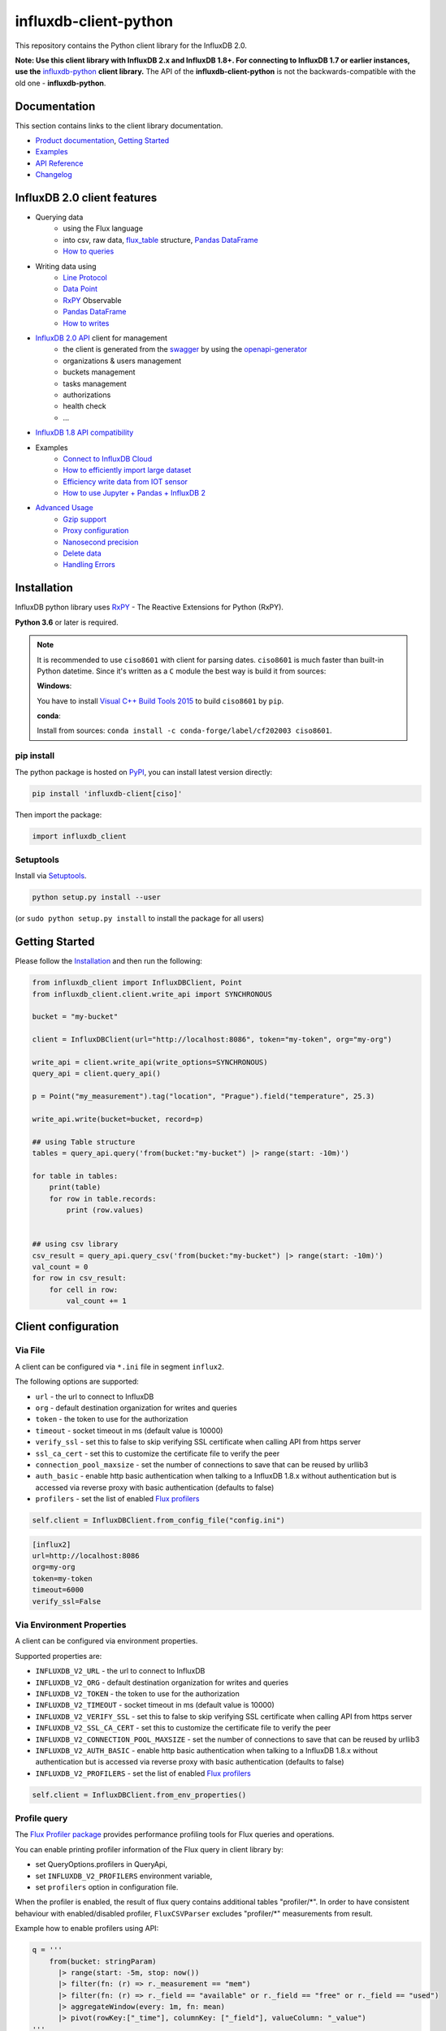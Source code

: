 influxdb-client-python
======================

.. marker-index-start

.. image:: https://circleci.com/gh/influxdata/influxdb-client-python.svg?style=svg
   :target: https://circleci.com/gh/influxdata/influxdb-client-python
   :alt: CircleCI


.. image:: https://codecov.io/gh/influxdata/influxdb-client-python/branch/master/graph/badge.svg
   :target: https://codecov.io/gh/influxdata/influxdb-client-python
   :alt: codecov

.. image:: https://img.shields.io/circleci/project/github/influxdata/influxdb-client-python/master.svg
   :target: https://circleci.com/gh/influxdata/influxdb-client-python
   :alt: CI status

.. image:: https://img.shields.io/pypi/v/influxdb-client.svg
   :target: https://pypi.org/project/influxdb-client/
   :alt: PyPI package

.. image:: https://anaconda.org/influxdata/influxdb_client/badges/version.svg
   :target: https://anaconda.org/influxdata/influxdb_client
   :alt: Anaconda.org package

.. image:: https://img.shields.io/pypi/pyversions/influxdb-client.svg
   :target: https://pypi.python.org/pypi/influxdb-client
   :alt: Supported Python versions

.. image:: https://readthedocs.org/projects/influxdb-client/badge/?version=latest
   :target: https://influxdb-client.readthedocs.io/en/latest/?badge=latest
   :alt: Documentation status

.. image:: https://img.shields.io/badge/slack-join_chat-white.svg?logo=slack&style=social
   :target: https://www.influxdata.com/slack
   :alt: Slack Status

This repository contains the Python client library for the InfluxDB 2.0.

**Note: Use this client library with InfluxDB 2.x and InfluxDB 1.8+. For connecting to InfluxDB 1.7 or earlier instances, use the** `influxdb-python <https://github.com/influxdata/influxdb-python>`_ **client library.**
The API of the **influxdb-client-python** is not the backwards-compatible with the old one - **influxdb-python**.

Documentation
-------------

This section contains links to the client library documentation.

* `Product documentation <https://docs.influxdata.com/influxdb/v2.0/tools/client-libraries/>`_, `Getting Started <#getting-started>`_
* `Examples <https://github.com/influxdata/influxdb-client-python/tree/master/examples>`_
* `API Reference <https://influxdb-client.readthedocs.io/en/stable/api.html>`_
* `Changelog <https://github.com/influxdata/influxdb-client-python/blob/master/CHANGELOG.md>`_

InfluxDB 2.0 client features
----------------------------

- Querying data
    - using the Flux language
    - into csv, raw data, `flux_table <https://github.com/influxdata/influxdb-client-python/blob/master/influxdb_client/client/flux_table.py#L5>`_ structure, `Pandas DataFrame <https://pandas.pydata.org/pandas-docs/stable/reference/api/pandas.DataFrame.html>`_
    - `How to queries <#queries>`_
- Writing data using
    - `Line Protocol <https://docs.influxdata.com/influxdb/latest/reference/syntax/line-protocol>`_
    - `Data Point <https://github.com/influxdata/influxdb-client-python/blob/master/influxdb_client/client/write/point.py#L16>`__
    - `RxPY <https://rxpy.readthedocs.io/en/latest/>`__ Observable
    - `Pandas DataFrame <https://pandas.pydata.org/pandas-docs/stable/reference/api/pandas.DataFrame.html>`_
    - `How to writes <#writes>`_
- `InfluxDB 2.0 API <https://github.com/influxdata/influxdb/blob/master/http/swagger.yml>`_ client for management
    - the client is generated from the `swagger <https://github.com/influxdata/influxdb/blob/master/http/swagger.yml>`_ by using the `openapi-generator <https://github.com/OpenAPITools/openapi-generator>`_
    - organizations & users management
    - buckets management
    - tasks management
    - authorizations
    - health check
    - ...
- `InfluxDB 1.8 API compatibility`_
- Examples
    - `Connect to InfluxDB Cloud`_
    - `How to efficiently import large dataset`_
    - `Efficiency write data from IOT sensor`_
    - `How to use Jupyter + Pandas + InfluxDB 2`_
- `Advanced Usage`_
    - `Gzip support`_
    - `Proxy configuration`_
    - `Nanosecond precision`_
    - `Delete data`_
    - `Handling Errors`_

Installation
------------
.. marker-install-start

InfluxDB python library uses `RxPY <https://github.com/ReactiveX/RxPY>`__ - The Reactive Extensions for Python (RxPY).

**Python 3.6** or later is required.

.. note::

    It is recommended to use ``ciso8601`` with client for parsing dates. ``ciso8601`` is much faster than built-in Python datetime. Since it's written as a ``C`` module the best way is build it from sources:

    **Windows**:

    You have to install `Visual C++ Build Tools 2015 <http://go.microsoft.com/fwlink/?LinkId=691126&fixForIE=.exe>`_ to build ``ciso8601`` by ``pip``.

    **conda**:

    Install from sources: ``conda install -c conda-forge/label/cf202003 ciso8601``.

pip install
^^^^^^^^^^^

The python package is hosted on `PyPI <https://pypi.org/project/influxdb-client/>`_, you can install latest version directly:

.. code-block:: sh

   pip install 'influxdb-client[ciso]'

Then import the package:

.. code-block:: python

   import influxdb_client

Setuptools
^^^^^^^^^^

Install via `Setuptools <http://pypi.python.org/pypi/setuptools>`_.

.. code-block:: sh

   python setup.py install --user

(or ``sudo python setup.py install`` to install the package for all users)

.. marker-install-end

Getting Started
---------------

Please follow the `Installation`_ and then run the following:

.. marker-query-start

.. code-block:: python

   from influxdb_client import InfluxDBClient, Point
   from influxdb_client.client.write_api import SYNCHRONOUS

   bucket = "my-bucket"

   client = InfluxDBClient(url="http://localhost:8086", token="my-token", org="my-org")

   write_api = client.write_api(write_options=SYNCHRONOUS)
   query_api = client.query_api()

   p = Point("my_measurement").tag("location", "Prague").field("temperature", 25.3)

   write_api.write(bucket=bucket, record=p)

   ## using Table structure
   tables = query_api.query('from(bucket:"my-bucket") |> range(start: -10m)')

   for table in tables:
       print(table)
       for row in table.records:
           print (row.values)


   ## using csv library
   csv_result = query_api.query_csv('from(bucket:"my-bucket") |> range(start: -10m)')
   val_count = 0
   for row in csv_result:
       for cell in row:
           val_count += 1


.. marker-query-end

Client configuration
--------------------

Via File
^^^^^^^^
A client can be configured via ``*.ini`` file in segment ``influx2``.

The following options are supported:

- ``url`` - the url to connect to InfluxDB
- ``org`` - default destination organization for writes and queries
- ``token`` - the token to use for the authorization
- ``timeout`` - socket timeout in ms (default value is 10000)
- ``verify_ssl`` - set this to false to skip verifying SSL certificate when calling API from https server
- ``ssl_ca_cert`` - set this to customize the certificate file to verify the peer
- ``connection_pool_maxsize`` - set the number of connections to save that can be reused by urllib3
- ``auth_basic`` - enable http basic authentication when talking to a InfluxDB 1.8.x without authentication but is accessed via reverse proxy with basic authentication (defaults to false)
- ``profilers`` - set the list of enabled `Flux profilers <https://docs.influxdata.com/influxdb/v2.0/reference/flux/stdlib/profiler/>`_

.. code-block:: python

    self.client = InfluxDBClient.from_config_file("config.ini")

.. code-block::

    [influx2]
    url=http://localhost:8086
    org=my-org
    token=my-token
    timeout=6000
    verify_ssl=False

Via Environment Properties
^^^^^^^^^^^^^^^^^^^^^^^^^^
A client can be configured via environment properties.

Supported properties are:

- ``INFLUXDB_V2_URL`` - the url to connect to InfluxDB
- ``INFLUXDB_V2_ORG`` - default destination organization for writes and queries
- ``INFLUXDB_V2_TOKEN`` - the token to use for the authorization
- ``INFLUXDB_V2_TIMEOUT`` - socket timeout in ms (default value is 10000)
- ``INFLUXDB_V2_VERIFY_SSL`` - set this to false to skip verifying SSL certificate when calling API from https server
- ``INFLUXDB_V2_SSL_CA_CERT`` - set this to customize the certificate file to verify the peer
- ``INFLUXDB_V2_CONNECTION_POOL_MAXSIZE`` - set the number of connections to save that can be reused by urllib3
- ``INFLUXDB_V2_AUTH_BASIC`` - enable http basic authentication when talking to a InfluxDB 1.8.x without authentication but is accessed via reverse proxy with basic authentication (defaults to false)
- ``INFLUXDB_V2_PROFILERS`` - set the list of enabled `Flux profilers <https://docs.influxdata.com/influxdb/v2.0/reference/flux/stdlib/profiler/>`_

.. code-block:: python

    self.client = InfluxDBClient.from_env_properties()

Profile query
^^^^^^^^^^^^^

The `Flux Profiler package <https://docs.influxdata.com/influxdb/v2.0/reference/flux/stdlib/profiler/>`_ provides
performance profiling tools for Flux queries and operations.

You can enable printing profiler information of the Flux query in client library by:

- set QueryOptions.profilers in QueryApi,
- set ``INFLUXDB_V2_PROFILERS`` environment variable,
- set ``profilers`` option in configuration file.

When the profiler is enabled, the result of flux query contains additional tables "profiler/\*".
In order to have consistent behaviour with enabled/disabled profiler, ``FluxCSVParser`` excludes "profiler/\*" measurements
from result.

Example how to enable profilers using API:

.. code-block:: python

    q = '''
        from(bucket: stringParam)
          |> range(start: -5m, stop: now())
          |> filter(fn: (r) => r._measurement == "mem")
          |> filter(fn: (r) => r._field == "available" or r._field == "free" or r._field == "used")
          |> aggregateWindow(every: 1m, fn: mean)
          |> pivot(rowKey:["_time"], columnKey: ["_field"], valueColumn: "_value")
    '''
    p = {
        "stringParam": "my-bucket",
    }

    query_api = client.query_api(query_options=QueryOptions(profilers=["query", "operator"]))
    csv_result = query_api.query(query=q, params=p)


Example of a profiler output:

.. code-block::

    ===============
    Profiler: query
    ===============

    from(bucket: stringParam)
      |> range(start: -5m, stop: now())
      |> filter(fn: (r) => r._measurement == "mem")
      |> filter(fn: (r) => r._field == "available" or r._field == "free" or r._field == "used")
      |> aggregateWindow(every: 1m, fn: mean)
      |> pivot(rowKey:["_time"], columnKey: ["_field"], valueColumn: "_value")

    ========================
    Profiler: profiler/query
    ========================
    result              : _profiler
    table               : 0
    _measurement        : profiler/query
    TotalDuration       : 8924700
    CompileDuration     : 350900
    QueueDuration       : 33800
    PlanDuration        : 0
    RequeueDuration     : 0
    ExecuteDuration     : 8486500
    Concurrency         : 0
    MaxAllocated        : 2072
    TotalAllocated      : 0
    flux/query-plan     :

    digraph {
      ReadWindowAggregateByTime11
      // every = 1m, aggregates = [mean], createEmpty = true, timeColumn = "_stop"
      pivot8
      generated_yield

      ReadWindowAggregateByTime11 -> pivot8
      pivot8 -> generated_yield
    }


    influxdb/scanned-bytes: 0
    influxdb/scanned-values: 0

    ===========================
    Profiler: profiler/operator
    ===========================
    result              : _profiler
    table               : 1
    _measurement        : profiler/operator
    Type                : *universe.pivotTransformation
    Label               : pivot8
    Count               : 3
    MinDuration         : 32600
    MaxDuration         : 126200
    DurationSum         : 193400
    MeanDuration        : 64466.666666666664

    ===========================
    Profiler: profiler/operator
    ===========================
    result              : _profiler
    table               : 1
    _measurement        : profiler/operator
    Type                : *influxdb.readWindowAggregateSource
    Label               : ReadWindowAggregateByTime11
    Count               : 1
    MinDuration         : 940500
    MaxDuration         : 940500
    DurationSum         : 940500
    MeanDuration        : 940500.0

.. marker-index-end


How to use
----------

Writes
^^^^^^
.. marker-writes-start

The `WriteApi <https://github.com/influxdata/influxdb-client-python/blob/master/influxdb_client/client/write_api.py>`_ supports synchronous, asynchronous and batching writes into InfluxDB 2.0.
The data should be passed as a `InfluxDB Line Protocol <https://docs.influxdata.com/influxdb/latest/write_protocols/line_protocol_tutorial/>`_\ , `Data Point <https://github.com/influxdata/influxdb-client-python/blob/master/influxdb_client/client/write/point.py>`_ or Observable stream.

.. warning::

    The ``WriteApi`` in batching mode (default mode) is suppose to run as a singleton.
    To flush all your data you should wrap the execution using ``with client.write_api(...) as write_api:`` statement
    or call ``write_api.close()`` at the end of your script.

*The default instance of WriteApi use batching.*

The data could be written as
""""""""""""""""""""""""""""

1. ``string`` or ``bytes`` that is formatted as a InfluxDB's line protocol
2. `Data Point <https://github.com/influxdata/influxdb-client-python/blob/master/influxdb_client/client/write/point.py#L16>`__ structure
3. Dictionary style mapping with keys: ``measurement``, ``tags``, ``fields`` and ``time`` or custom structure
4. `NamedTuple <https://docs.python.org/3/library/collections.html#collections.namedtuple>`_
5. `Data Classes <https://docs.python.org/3/library/dataclasses.html>`_
6. `Pandas DataFrame <https://pandas.pydata.org/pandas-docs/stable/reference/api/pandas.DataFrame.html>`_
7. List of above items
8. A ``batching`` type of write also supports an ``Observable`` that produce one of an above item

You can find write examples at GitHub: `influxdb-client-python/examples <https://github.com/influxdata/influxdb-client-python/tree/master/examples#writes>`__.

Batching
""""""""

The batching is configurable by ``write_options``\ :

.. list-table::
   :header-rows: 1

   * - Property
     - Description
     - Default Value
   * - **batch_size**
     - the number of data pointx to collect in a batch
     - ``1000``
   * - **flush_interval**
     - the number of milliseconds before the batch is written
     - ``1000``
   * - **jitter_interval**
     - the number of milliseconds to increase the batch flush interval by a random amount
     - ``0``
   * - **retry_interval**
     - the number of milliseconds to retry first unsuccessful write. The next retry delay is computed using exponential random backoff. The retry interval is used when the InfluxDB server does not specify "Retry-After" header.
     - ``5000``
   * - **max_retry_time**
     - maximum total retry timeout in milliseconds.
     - ``180_000``
   * - **max_retries**
     - the number of max retries when write fails
     - ``5``
   * - **max_retry_delay**
     - the maximum delay between each retry attempt in milliseconds
     - ``125_000``
   * - **exponential_base**
     - the base for the exponential retry delay, the next delay is computed using random exponential backoff as a random value within the interval  ``retry_interval * exponential_base^(attempts-1)`` and ``retry_interval * exponential_base^(attempts)``. Example for ``retry_interval=5_000, exponential_base=2, max_retry_delay=125_000, total=5`` Retry delays are random distributed values within the ranges of ``[5_000-10_000, 10_000-20_000, 20_000-40_000, 40_000-80_000, 80_000-125_000]``
     - ``2``


.. code-block:: python

    from datetime import datetime, timedelta

    import pandas as pd
    import rx
    from pytz import UTC
    from rx import operators as ops

    from influxdb_client import InfluxDBClient, Point, WriteOptions

    with InfluxDBClient(url="http://localhost:8086", token="my-token", org="my-org") as _client:

        with _client.write_api(write_options=WriteOptions(batch_size=500,
                                                          flush_interval=10_000,
                                                          jitter_interval=2_000,
                                                          retry_interval=5_000,
                                                          max_retries=5,
                                                          max_retry_delay=30_000,
                                                          exponential_base=2)) as _write_client:

            """
            Write Line Protocol formatted as string
            """
            _write_client.write("my-bucket", "my-org", "h2o_feet,location=coyote_creek water_level=1.0 1")
            _write_client.write("my-bucket", "my-org", ["h2o_feet,location=coyote_creek water_level=2.0 2",
                                                        "h2o_feet,location=coyote_creek water_level=3.0 3"])

            """
            Write Line Protocol formatted as byte array
            """
            _write_client.write("my-bucket", "my-org", "h2o_feet,location=coyote_creek water_level=1.0 1".encode())
            _write_client.write("my-bucket", "my-org", ["h2o_feet,location=coyote_creek water_level=2.0 2".encode(),
                                                        "h2o_feet,location=coyote_creek water_level=3.0 3".encode()])

            """
            Write Dictionary-style object
            """
            _write_client.write("my-bucket", "my-org", {"measurement": "h2o_feet", "tags": {"location": "coyote_creek"},
                                                        "fields": {"water_level": 1.0}, "time": 1})
            _write_client.write("my-bucket", "my-org", [{"measurement": "h2o_feet", "tags": {"location": "coyote_creek"},
                                                         "fields": {"water_level": 2.0}, "time": 2},
                                                        {"measurement": "h2o_feet", "tags": {"location": "coyote_creek"},
                                                         "fields": {"water_level": 3.0}, "time": 3}])

            """
            Write Data Point
            """
            _write_client.write("my-bucket", "my-org",
                                Point("h2o_feet").tag("location", "coyote_creek").field("water_level", 4.0).time(4))
            _write_client.write("my-bucket", "my-org",
                                [Point("h2o_feet").tag("location", "coyote_creek").field("water_level", 5.0).time(5),
                                 Point("h2o_feet").tag("location", "coyote_creek").field("water_level", 6.0).time(6)])

            """
            Write Observable stream
            """
            _data = rx \
                .range(7, 11) \
                .pipe(ops.map(lambda i: "h2o_feet,location=coyote_creek water_level={0}.0 {0}".format(i)))

            _write_client.write("my-bucket", "my-org", _data)

            """
            Write Pandas DataFrame
            """
            _now = datetime.now(UTC)
            _data_frame = pd.DataFrame(data=[["coyote_creek", 1.0], ["coyote_creek", 2.0]],
                                       index=[_now, _now + timedelta(hours=1)],
                                       columns=["location", "water_level"])

            _write_client.write("my-bucket", "my-org", record=_data_frame, data_frame_measurement_name='h2o_feet',
                                data_frame_tag_columns=['location'])



Default Tags
""""""""""""

Sometimes is useful to store same information in every measurement e.g. ``hostname``, ``location``, ``customer``.
The client is able to use static value or env property as a tag value.

The expressions:

- ``California Miner`` - static value
- ``${env.hostname}`` - environment property

Via API
_______

.. code-block:: python

    point_settings = PointSettings()
    point_settings.add_default_tag("id", "132-987-655")
    point_settings.add_default_tag("customer", "California Miner")
    point_settings.add_default_tag("data_center", "${env.data_center}")

    self.write_client = self.client.write_api(write_options=SYNCHRONOUS, point_settings=point_settings)

.. code-block:: python

    self.write_client = self.client.write_api(write_options=SYNCHRONOUS,
                                                  point_settings=PointSettings(**{"id": "132-987-655",
                                                                                  "customer": "California Miner"}))

Via Configuration file
______________________

In a `init <https://docs.python.org/3/library/configparser.html>`_ configuration file you are able to specify default tags by ``tags`` segment.

.. code-block:: python

    self.client = InfluxDBClient.from_config_file("config.ini")

.. code-block::

    [influx2]
    url=http://localhost:8086
    org=my-org
    token=my-token
    timeout=6000

    [tags]
    id = 132-987-655
    customer = California Miner
    data_center = ${env.data_center}

You can also use a `TOML <https://toml.io/en/>`_ format for the configuration file.

Via Environment Properties
__________________________
You are able to specify default tags by environment properties with prefix ``INFLUXDB_V2_TAG_``.

Examples:

- ``INFLUXDB_V2_TAG_ID``
- ``INFLUXDB_V2_TAG_HOSTNAME``

.. code-block:: python

    self.client = InfluxDBClient.from_env_properties()

Asynchronous client
"""""""""""""""""""

Data are writes in an asynchronous HTTP request.

.. code-block:: python

   from influxdb_client import InfluxDBClient, Point
   from influxdb_client.client.write_api import ASYNCHRONOUS

   client = InfluxDBClient(url="http://localhost:8086", token="my-token", org="my-org")
   write_api = client.write_api(write_options=ASYNCHRONOUS)

   _point1 = Point("my_measurement").tag("location", "Prague").field("temperature", 25.3)
   _point2 = Point("my_measurement").tag("location", "New York").field("temperature", 24.3)

   async_result = write_api.write(bucket="my-bucket", record=[_point1, _point2])
   async_result.get()

   client.close()

Synchronous client
""""""""""""""""""

Data are writes in a synchronous HTTP request.

.. code-block:: python

   from influxdb_client import InfluxDBClient, Point
   from influxdb_client .client.write_api import SYNCHRONOUS

   client = InfluxDBClient(url="http://localhost:8086", token="my-token", org="my-org")
   write_api = client.write_api(write_options=SYNCHRONOUS)

   _point1 = Point("my_measurement").tag("location", "Prague").field("temperature", 25.3)
   _point2 = Point("my_measurement").tag("location", "New York").field("temperature", 24.3)

   write_api.write(bucket="my-bucket", record=[_point1, _point2])

   client.close()

.. marker-writes-end

Queries
^^^^^^^

The result retrieved by `QueryApi <https://github.com/influxdata/influxdb-client-python/blob/master/influxdb_client/client/query_api.py>`_  could be formatted as a:

1. Flux data structure: `FluxTable <https://github.com/influxdata/influxdb-client-python/blob/master/influxdb_client/client/flux_table.py#L5>`_, `FluxColumn <https://github.com/influxdata/influxdb-client-python/blob/master/influxdb_client/client/flux_table.py#L22>`_ and `FluxRecord <https://github.com/influxdata/influxdb-client-python/blob/master/influxdb_client/client/flux_table.py#L31>`_
2. Query bind parameters
3. `csv.reader <https://docs.python.org/3.4/library/csv.html#reader-objects>`__ which will iterate over CSV lines
4. Raw unprocessed results as a ``str`` iterator
5. `Pandas DataFrame <https://pandas.pydata.org/pandas-docs/stable/reference/api/pandas.DataFrame.html>`_

The API also support streaming ``FluxRecord`` via `query_stream <https://github.com/influxdata/influxdb-client-python/blob/master/influxdb_client/client/query_api.py#L77>`_, see example below:

.. code-block:: python

    from influxdb_client import InfluxDBClient, Point, Dialect
    from influxdb_client.client.write_api import SYNCHRONOUS

    client = InfluxDBClient(url="http://localhost:8086", token="my-token", org="my-org")

    write_api = client.write_api(write_options=SYNCHRONOUS)
    query_api = client.query_api()

    """
    Prepare data
    """

    _point1 = Point("my_measurement").tag("location", "Prague").field("temperature", 25.3)
    _point2 = Point("my_measurement").tag("location", "New York").field("temperature", 24.3)

    write_api.write(bucket="my-bucket", record=[_point1, _point2])

    """
    Query: using Table structure
    """
    tables = query_api.query('from(bucket:"my-bucket") |> range(start: -10m)')

    for table in tables:
        print(table)
        for record in table.records:
            print(record.values)

    print()
    print()

    """
    Query: using Bind parameters
    """

    p = {"_start": datetime.timedelta(hours=-1),
         "_location": "Prague",
         "_desc": True,
         "_floatParam": 25.1,
         "_every": datetime.timedelta(minutes=5)
         }

    tables = query_api.query('''
        from(bucket:"my-bucket") |> range(start: _start)
            |> filter(fn: (r) => r["_measurement"] == "my_measurement")
            |> filter(fn: (r) => r["_field"] == "temperature")
            |> filter(fn: (r) => r["location"] == _location and r["_value"] > _floatParam)
            |> aggregateWindow(every: _every, fn: mean, createEmpty: true)
            |> sort(columns: ["_time"], desc: _desc)
    ''', params=p)

    for table in tables:
        print(table)
        for record in table.records:
            print(str(record["_time"]) + " - " + record["location"] + ": " + str(record["_value"]))

    print()
    print()

    """
    Query: using Stream
    """
    records = query_api.query_stream('from(bucket:"my-bucket") |> range(start: -10m)')

    for record in records:
        print(f'Temperature in {record["location"]} is {record["_value"]}')

    """
    Interrupt a stream after retrieve a required data
    """
    large_stream = query_api.query_stream('from(bucket:"my-bucket") |> range(start: -100d)')
    for record in large_stream:
        if record["location"] == "New York":
            print(f'New York temperature: {record["_value"]}')
            break

    large_stream.close()

    print()
    print()

    """
    Query: using csv library
    """
    csv_result = query_api.query_csv('from(bucket:"my-bucket") |> range(start: -10m)',
                                     dialect=Dialect(header=False, delimiter=",", comment_prefix="#", annotations=[],
                                                     date_time_format="RFC3339"))
    for csv_line in csv_result:
        if not len(csv_line) == 0:
            print(f'Temperature in {csv_line[9]} is {csv_line[6]}')

    """
    Close client
    """
    client.close()

Pandas DataFrame
""""""""""""""""
.. marker-pandas-start

.. note:: For DataFrame querying you should install Pandas dependency via ``pip install 'influxdb-client[extra]'``.

.. note:: Note that if a query returns more then one table then the client generates a ``DataFrame`` for each of them.

The ``client`` is able to retrieve data in `Pandas DataFrame <https://pandas.pydata.org/pandas-docs/stable/reference/api/pandas.DataFrame.html>`_ format thought ``query_data_frame``:

.. code-block:: python

    from influxdb_client import InfluxDBClient, Point, Dialect
    from influxdb_client.client.write_api import SYNCHRONOUS

    client = InfluxDBClient(url="http://localhost:8086", token="my-token", org="my-org")

    write_api = client.write_api(write_options=SYNCHRONOUS)
    query_api = client.query_api()

    """
    Prepare data
    """

    _point1 = Point("my_measurement").tag("location", "Prague").field("temperature", 25.3)
    _point2 = Point("my_measurement").tag("location", "New York").field("temperature", 24.3)

    write_api.write(bucket="my-bucket", record=[_point1, _point2])

    """
    Query: using Pandas DataFrame
    """
    data_frame = query_api.query_data_frame('from(bucket:"my-bucket") '
                                            '|> range(start: -10m) '
                                            '|> pivot(rowKey:["_time"], columnKey: ["_field"], valueColumn: "_value") '
                                            '|> keep(columns: ["location", "temperature"])')
    print(data_frame.to_string())

    """
    Close client
    """
    client.close()

Output:

.. code-block::

        result table  location  temperature
    0  _result     0  New York         24.3
    1  _result     1    Prague         25.3

.. marker-pandas-end

Examples
^^^^^^^^

.. marker-examples-start

How to efficiently import large dataset
"""""""""""""""""""""""""""""""""""""""

The following example shows how to import dataset with dozen megabytes.
If you would like to import gigabytes of data then use our multiprocessing example: `import_data_set_multiprocessing.py <https://github.com/influxdata/influxdb-client-python/blob/master/examples/import_data_set_multiprocessing.py>`_ for use a full capability of your hardware.

* sources - `import_data_set.py <https://github.com/influxdata/influxdb-client-python/blob/master/examples/import_data_set.py>`_

.. code-block:: python

   """
   Import VIX - CBOE Volatility Index - from "vix-daily.csv" file into InfluxDB 2.0

   https://datahub.io/core/finance-vix#data
   """

   from collections import OrderedDict
   from csv import DictReader

   import rx
   from rx import operators as ops

   from influxdb_client import InfluxDBClient, Point, WriteOptions

   def parse_row(row: OrderedDict):
       """Parse row of CSV file into Point with structure:

           financial-analysis,type=ily close=18.47,high=19.82,low=18.28,open=19.82 1198195200000000000

       CSV format:
           Date,VIX Open,VIX High,VIX Low,VIX Close\n
           2004-01-02,17.96,18.68,17.54,18.22\n
           2004-01-05,18.45,18.49,17.44,17.49\n
           2004-01-06,17.66,17.67,16.19,16.73\n
           2004-01-07,16.72,16.75,15.5,15.5\n
           2004-01-08,15.42,15.68,15.32,15.61\n
           2004-01-09,16.15,16.88,15.57,16.75\n
           ...

       :param row: the row of CSV file
       :return: Parsed csv row to [Point]
       """

       """
        For better performance is sometimes useful directly create a LineProtocol to avoid unnecessary escaping overhead:
        """
        # from pytz import UTC
        # import ciso8601
        # from influxdb_client.client.write.point import EPOCH
        #
        # time = (UTC.localize(ciso8601.parse_datetime(row["Date"])) - EPOCH).total_seconds() * 1e9
        # return f"financial-analysis,type=vix-daily" \
        #        f" close={float(row['VIX Close'])},high={float(row['VIX High'])},low={float(row['VIX Low'])},open={float(row['VIX Open'])} " \
        #        f" {int(time)}"

       return Point("financial-analysis") \
           .tag("type", "vix-daily") \
           .field("open", float(row['VIX Open'])) \
           .field("high", float(row['VIX High'])) \
           .field("low", float(row['VIX Low'])) \
           .field("close", float(row['VIX Close'])) \
           .time(row['Date'])


   """
   Converts vix-daily.csv into sequence of datad point
   """
   data = rx \
       .from_iterable(DictReader(open('vix-daily.csv', 'r'))) \
       .pipe(ops.map(lambda row: parse_row(row)))

   client = InfluxDBClient(url="http://localhost:8086", token="my-token", org="my-org", debug=True)

   """
   Create client that writes data in batches with 50_000 items.
   """
   write_api = client.write_api(write_options=WriteOptions(batch_size=50_000, flush_interval=10_000))

   """
   Write data into InfluxDB
   """
   write_api.write(bucket="my-bucket", record=data)
   write_api.close()

   """
   Querying max value of CBOE Volatility Index
   """
   query = 'from(bucket:"my-bucket")' \
           ' |> range(start: 0, stop: now())' \
           ' |> filter(fn: (r) => r._measurement == "financial-analysis")' \
           ' |> max()'
   result = client.query_api().query(query=query)

   """
   Processing results
   """
   print()
   print("=== results ===")
   print()
   for table in result:
       for record in table.records:
           print('max {0:5} = {1}'.format(record.get_field(), record.get_value()))

   """
   Close client
   """
   client.close()

Efficiency write data from IOT sensor
"""""""""""""""""""""""""""""""""""""

* sources - `iot_sensor.py <https://github.com/influxdata/influxdb-client-python/blob/master/examples/iot_sensor.py>`_

.. code-block:: python

   """
   Efficiency write data from IOT sensor - write changed temperature every minute
   """
   import atexit
   import platform
   from datetime import timedelta

   import psutil as psutil
   import rx
   from rx import operators as ops

   from influxdb_client import InfluxDBClient, WriteApi, WriteOptions

   def on_exit(db_client: InfluxDBClient, write_api: WriteApi):
       """Close clients after terminate a script.

       :param db_client: InfluxDB client
       :param write_api: WriteApi
       :return: nothing
       """
       write_api.close()
       db_client.close()


   def sensor_temperature():
       """Read a CPU temperature. The [psutil] doesn't support MacOS so we use [sysctl].

       :return: actual CPU temperature
       """
       os_name = platform.system()
       if os_name == 'Darwin':
           from subprocess import check_output
           output = check_output(["sysctl", "machdep.xcpm.cpu_thermal_level"])
           import re
           return re.findall(r'\d+', str(output))[0]
       else:
           return psutil.sensors_temperatures()["coretemp"][0]


   def line_protocol(temperature):
       """Create a InfluxDB line protocol with structure:

           iot_sensor,hostname=mine_sensor_12,type=temperature value=68

       :param temperature: the sensor temperature
       :return: Line protocol to write into InfluxDB
       """

       import socket
       return 'iot_sensor,hostname={},type=temperature value={}'.format(socket.gethostname(), temperature)


   """
   Read temperature every minute; distinct_until_changed - produce only if temperature change
   """
   data = rx\
       .interval(period=timedelta(seconds=60))\
       .pipe(ops.map(lambda t: sensor_temperature()),
             ops.distinct_until_changed(),
             ops.map(lambda temperature: line_protocol(temperature)))

   _db_client = InfluxDBClient(url="http://localhost:8086", token="my-token", org="my-org", debug=True)

   """
   Create client that writes data into InfluxDB
   """
   _write_api = _db_client.write_api(write_options=WriteOptions(batch_size=1))
   _write_api.write(bucket="my-bucket", record=data)


   """
   Call after terminate a script
   """
   atexit.register(on_exit, _db_client, _write_api)

   input()

Connect to InfluxDB Cloud
"""""""""""""""""""""""""
The following example demonstrate a simplest way how to write and query date with the InfluxDB Cloud.

At first point you should create an authentication token as is described `here <https://v2.docs.influxdata.com/v2.0/security/tokens/create-token/>`_.

After that you should configure properties: ``influx_cloud_url``, ``influx_cloud_token``, ``bucket`` and ``org`` in a ``influx_cloud.py`` example.

The last step is run a python script via: ``python3 influx_cloud.py``.

* sources - `influx_cloud.py <https://github.com/influxdata/influxdb-client-python/blob/master/examples/influx_cloud.py>`_

.. code-block:: python

    """
    Connect to InfluxDB 2.0 - write data and query them
    """

    from datetime import datetime

    from influxdb_client import Point, InfluxDBClient
    from influxdb_client.client.write_api import SYNCHRONOUS

    """
    Configure credentials
    """
    influx_cloud_url = 'https://us-west-2-1.aws.cloud2.influxdata.com'
    influx_cloud_token = '...'
    bucket = '...'
    org = '...'

    client = InfluxDBClient(url=influx_cloud_url, token=influx_cloud_token)
    try:
        kind = 'temperature'
        host = 'host1'
        device = 'opt-123'

        """
        Write data by Point structure
        """
        point = Point(kind).tag('host', host).tag('device', device).field('value', 25.3).time(time=datetime.utcnow())

        print(f'Writing to InfluxDB cloud: {point.to_line_protocol()} ...')

        write_api = client.write_api(write_options=SYNCHRONOUS)
        write_api.write(bucket=bucket, org=org, record=point)

        print()
        print('success')
        print()
        print()

        """
        Query written data
        """
        query = f'from(bucket: "{bucket}") |> range(start: -1d) |> filter(fn: (r) => r._measurement == "{kind}")'
        print(f'Querying from InfluxDB cloud: "{query}" ...')
        print()

        query_api = client.query_api()
        tables = query_api.query(query=query, org=org)

        for table in tables:
            for row in table.records:
                print(f'{row.values["_time"]}: host={row.values["host"]},device={row.values["device"]} '
                      f'{row.values["_value"]} °C')

        print()
        print('success')

    except Exception as e:
        print(e)
    finally:
        client.close()

How to use Jupyter + Pandas + InfluxDB 2
""""""""""""""""""""""""""""""""""""""""
The first example shows how to use client capabilities to predict stock price via `Keras <https://keras.io>`_, `TensorFlow <https://www.tensorflow.org>`_, `sklearn <https://scikit-learn.org/stable/>`_:

The example is taken from `Kaggle <https://www.kaggle.com/chaitanyacc4/predicting-stock-prices-of-apple-inc>`_.

* sources - `stock-predictions.ipynb <notebooks/stock-predictions.ipynb>`_

.. image:: https://raw.githubusercontent.com/influxdata/influxdb-client-python/master/docs/images/stock-price-prediction.gif

Result:

.. image:: https://raw.githubusercontent.com/influxdata/influxdb-client-python/master/docs/images/stock-price-prediction-results.png

The second example shows how to use client capabilities to realtime visualization via `hvPlot <https://hvplot.pyviz.org>`_, `Streamz <https://streamz.readthedocs.io/en/latest/>`_, `RxPY <https://rxpy.readthedocs.io/en/latest/>`_:

* sources - `realtime-stream.ipynb <notebooks/realtime-stream.ipynb>`_

.. image:: https://raw.githubusercontent.com/influxdata/influxdb-client-python/master/docs/images/realtime-result.gif

Other examples
""""""""""""""

You can find all examples at GitHub: `influxdb-client-python/examples <https://github.com/influxdata/influxdb-client-python/tree/master/examples#examples>`__.

.. marker-examples-end

Advanced Usage
--------------

Gzip support
^^^^^^^^^^^^
.. marker-gzip-start

``InfluxDBClient`` does not enable gzip compression for http requests by default. If you want to enable gzip to reduce transfer data's size, you can call:

.. code-block:: python

   from influxdb_client import InfluxDBClient

   _db_client = InfluxDBClient(url="http://localhost:8086", token="my-token", org="my-org", enable_gzip=True)

.. marker-gzip-end

Proxy configuration
^^^^^^^^^^^^^^^^^^^
.. marker-proxy-start

You can configure the client to tunnel requests through an HTTP proxy.
The following proxy options are supported:

- ``proxy`` - Set this to configure the http proxy to be used, ex. ``http://localhost:3128``
- ``proxy_headers`` - A dictionary containing headers that will be sent to the proxy. Could be used for proxy authentication.

.. code-block:: python

   from influxdb_client import InfluxDBClient

   with InfluxDBClient(url="http://localhost:8086",
                       token="my-token",
                       org="my-org",
                       proxy="http://localhost:3128") as client:

.. note::

    If your proxy notify the client with permanent redirect (``HTTP 301``) to **different host**.
    The client removes ``Authorization`` header, because otherwise the contents of ``Authorization`` is sent to third parties
    which is a security vulnerability.

    You can change this behaviour by:

    .. code-block:: python

       from urllib3 import Retry
       Retry.DEFAULT_REMOVE_HEADERS_ON_REDIRECT = frozenset()
       Retry.DEFAULT.remove_headers_on_redirect = Retry.DEFAULT_REMOVE_HEADERS_ON_REDIRECT

.. marker-proxy-end

Delete data
^^^^^^^^^^^
.. marker-delete-start

The `delete_api.py <influxdb_client/client/delete_api.py>`_ supports deletes `points <https://v2.docs.influxdata.com/v2.0/reference/glossary/#point>`_ from an InfluxDB bucket.

.. code-block:: python

    from influxdb_client import InfluxDBClient

    client = InfluxDBClient(url="http://localhost:8086", token="my-token")

    delete_api = client.delete_api()

    """
    Delete Data
    """
    start = "1970-01-01T00:00:00Z"
    stop = "2021-02-01T00:00:00Z"
    delete_api.delete(start, stop, '_measurement="my_measurement"', bucket='my-bucket', org='my-org')

    """
    Close client
    """
    client.close()

.. marker-delete-end

InfluxDB 1.8 API compatibility
^^^^^^^^^^^^^^^^^^^^^^^^^^^^^^

`InfluxDB 1.8.0 introduced forward compatibility APIs <https://docs.influxdata.com/influxdb/v1.8/tools/api/#influxdb-2-0-api-compatibility-endpoints>`_ for InfluxDB 2.0. This allow you to easily move from InfluxDB 1.x to InfluxDB 2.0 Cloud or open source.

The following forward compatible APIs are available:

=======================================================  ====================================================================================================  =======
 API                                                     Endpoint                                                                                              Description
=======================================================  ====================================================================================================  =======
`query_api.py <influxdb_client/client/query_api.py>`_    `/api/v2/query <https://docs.influxdata.com/influxdb/latest/tools/api/#api-v2-query-http-endpoint>`_  Query data in InfluxDB 1.8.0+ using the InfluxDB 2.0 API and `Flux <https://docs.influxdata.com/flux/latest/>`_ (endpoint should be enabled by `flux-enabled option <https://docs.influxdata.com/influxdb/v1.8/administration/config/#flux-enabled-false>`_)
`write_api.py <influxdb_client/client/write_api.py>`_    `/api/v2/write <https://docs.influxdata.com/influxdb/latest/tools/api/#api-v2-write-http-endpoint>`_  Write data to InfluxDB 1.8.0+ using the InfluxDB 2.0 API
`health() <influxdb_client/client/influxdb_client.py>`_  `/health <https://docs.influxdata.com/influxdb/latest/tools/api/#health-http-endpointt>`_             Check the health of your InfluxDB instance
=======================================================  ====================================================================================================  =======

For detail info see `InfluxDB 1.8 example <examples/influxdb_18_example.py>`_.

Handling Errors
^^^^^^^^^^^^^^^
.. marker-handling-errors-start

Errors happen and it's important that your code is prepared for them. All client related  exceptions are delivered from
``InfluxDBError``. If the exception cannot be recovered in the client it is returned to the application.
These exceptions are left for the developer to handle.

Almost all APIs directly return unrecoverable exceptions to be handled this way:

.. code-block:: python

    from influxdb_client import InfluxDBClient
    from influxdb_client.client.exceptions import InfluxDBError
    from influxdb_client.client.write_api import SYNCHRONOUS

    with InfluxDBClient(url="http://localhost:8086", token="my-token", org="my-org") as client:
        try:
            client.write_api(write_options=SYNCHRONOUS).write("my-bucket", record="mem,tag=a value=86")
        except InfluxDBError as e:
            if e.response.status == 401:
                raise Exception(f"Insufficient write permissions to 'my-bucket'.") from e
            raise


The only exception is **batching** ``WriteAPI`` (for more info see `Batching`_). where you need to register custom callbacks to handle batch events.
This is because this API runs in the ``background`` in a ``separate`` thread and isn't possible to directly
return underlying exceptions.

.. code-block:: python

    from influxdb_client import InfluxDBClient
    from influxdb_client.client.exceptions import InfluxDBError


    class BatchingCallback(object):

        def success(self, conf: (str, str, str), data: str):
            print(f"Written batch: {conf}, data: {data}")

        def error(self, conf: (str, str, str), data: str, exception: InfluxDBError):
            print(f"Cannot write batch: {conf}, data: {data} due: {exception}")

        def retry(self, conf: (str, str, str), data: str, exception: InfluxDBError):
            print(f"Retryable error occurs for batch: {conf}, data: {data} retry: {exception}")


    with InfluxDBClient(url="http://localhost:8086", token="my-token", org="my-org") as client:
        callback = BatchingCallback()
        with client.write_api(success_callback=callback.success,
                              error_callback=callback.error,
                              retry_callback=callback.retry) as write_api:
            pass

HTTP Retry Strategy
"""""""""""""""""""
By default the client uses a retry strategy only for batching writes (for more info see `Batching`_).
For other HTTP requests there is no one retry strategy, but it could be configured by ``retries``
parameter of ``InfluxDBClient``.

For more info about how configure HTTP retry see details in `urllib3 documentation <https://urllib3.readthedocs.io/en/latest/reference/index.html?highlight=retry#urllib3.Retry>`_.

.. code-block:: python

    from urllib3 import Retry

    from influxdb_client import InfluxDBClient

    retries = Retry(connect=5, read=2, redirect=5)
    client = InfluxDBClient(url="http://localhost:8086", token="my-token", org="my-org", retries=retries)

.. marker-handling-errors-end

Nanosecond precision
^^^^^^^^^^^^^^^^^^^^
.. marker-nanosecond-start

The Python's `datetime <https://docs.python.org/3/library/datetime.html>`_ doesn't support precision with nanoseconds
so the library during writes and queries ignores everything after microseconds.

If you would like to use ``datetime`` with nanosecond precision you should use
`pandas.Timestamp <https://pandas.pydata.org/pandas-docs/stable/reference/api/pandas.Timestamp.html#pandas.Timestamp>`_
that is replacement for python ``datetime.datetime`` object and also you should set a proper ``DateTimeHelper`` to the client.

* sources - `nanosecond_precision.py <https://github.com/influxdata/influxdb-client-python/blob/master/examples/nanosecond_precision.py>`_

.. code-block:: python

    from influxdb_client import Point, InfluxDBClient
    from influxdb_client.client.util.date_utils_pandas import PandasDateTimeHelper
    from influxdb_client.client.write_api import SYNCHRONOUS

    """
    Set PandasDate helper which supports nanoseconds.
    """
    import influxdb_client.client.util.date_utils as date_utils

    date_utils.date_helper = PandasDateTimeHelper()

    """
    Prepare client.
    """
    client = InfluxDBClient(url="http://localhost:8086", token="my-token", org="my-org")

    write_api = client.write_api(write_options=SYNCHRONOUS)
    query_api = client.query_api()

    """
    Prepare data
    """

    point = Point("h2o_feet") \
        .field("water_level", 10) \
        .tag("location", "pacific") \
        .time('1996-02-25T21:20:00.001001231Z')

    print(f'Time serialized with nanosecond precision: {point.to_line_protocol()}')
    print()

    write_api.write(bucket="my-bucket", record=point)

    """
    Query: using Stream
    """
    query = '''
    from(bucket:"my-bucket")
            |> range(start: 0, stop: now())
            |> filter(fn: (r) => r._measurement == "h2o_feet")
    '''
    records = query_api.query_stream(query)

    for record in records:
        print(f'Temperature in {record["location"]} is {record["_value"]} at time: {record["_time"]}')

    """
    Close client
    """
    client.close()

.. marker-nanosecond-end

Local tests
-----------

.. code-block:: console

    # start/restart InfluxDB2 on local machine using docker
    ./scripts/influxdb-restart.sh

    # install requirements
    pip install -e . --user
    pip install -e .\[extra\] --user
    pip install -e .\[test\] --user

    # run unit & integration tests
    pytest tests


Contributing
------------

Bug reports and pull requests are welcome on GitHub at `https://github.com/influxdata/influxdb-client-python <https://github.com/influxdata/influxdb-client-python>`_.

License
-------

The gem is available as open source under the terms of the `MIT License <https://opensource.org/licenses/MIT>`_.

